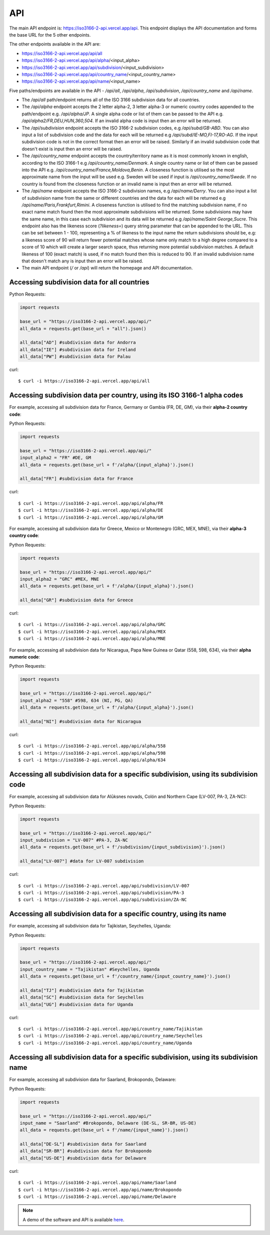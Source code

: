 API 
====

The main API endpoint is: `https://iso3166-2-api.vercel.app/api <https://iso3166-2-api.vercel.app/api/>`_. This endpoint displays the API documentation and forms the
base URL for the 5 other endpoints.

The other endpoints available in the API are:

* https://iso3166-2-api.vercel.app/api/all
* https://iso3166-2-api.vercel.app/api/alpha/<input_alpha>
* https://iso3166-2-api.vercel.app/api/subdivision/<input_subdivision>
* https://iso3166-2-api.vercel.app/api/country_name/<input_country_name> 
* https://iso3166-2-api.vercel.app/api/name/<input_name>

Five paths/endpoints are available in the API - `/api/all`, `/api/alpha`, `/api/subdivision`, `/api/country_name` and `/api/name`.

* The `/api/all` path/endpoint returns all of the ISO 3166 subdivision data for all countries.
* The `/api/alpha` endpoint accepts the 2 letter alpha-2, 3 letter alpha-3 or numeric country codes appended to the path/endpoint e.g. */api/alpha/JP*. A single alpha code or list of them can be passed to the API e.g. */api/alpha2/FR,DEU,HUN,360,504*. If an invalid alpha code is input then an error will be returned.
* The `/api/subdivision` endpoint accepts the ISO 3166-2 subdivision codes, e.g */api/subd/GB-ABD*. You can also input a list of subdivision code and the data for each will be returned e.g */api/subd/IE-MO,FI-17,RO-AG*. If the input subdivision code is not in the correct format then an error will be raised. Similarly if an invalid subdivision code that doesn't exist is input then an error will be raised.
* The `/api/country_name` endpoint accepts the country/territory name as it is most commonly known in english, according to the ISO 3166-1 e.g `/api/country_name/Denmark`. A single country name or list of them can be passed into the API e.g. `/api/country_name/France,Moldova,Benin`. A closeness function is utilised so the most approximate name from the input will be used e.g. Sweden will be used if input is `/api/country_name/Swede`. If no country is found from the closeness function or an invalid name is input then an error will be returned.
* The `/api/name` endpoint accepts the ISO 3166-2 subdivision names, e.g `/api/name/Derry`. You can also input a list of subdivision name from the same or different countries and the data for each will be returned e.g `/api/name/Paris,Frankfurt,Rimini`. A closeness function is utilised to find the matching subdivision name, if no exact name match found then the most approximate subdivisions will be returned. Some subdivisions may have the same name, in this case each subdivision and its data will be returned e.g `/api/name/Saint George,Sucre`. This endpoint also has the likeness score (`?likeness=`) query string parameter that can be appended to the URL. This can be set between 1 - 100, representing a % of likeness to the input name the return subdivisions should be, e.g: a likeness score of 90 will return fewer potential matches whose name only match to a high degree compared to a score of 10 which will create a larger search space, thus returning more potential subdivision matches. A default likeness of 100 (exact match) is used, if no match found then this is reduced to 90. If an invalid subdivision name that doesn't match any is input then an error will be raised.
* The main API endpoint (`/` or `/api`) will return the homepage and API documentation.

Accessing subdivision data for all countries
--------------------------------------------

Python Requests:

.. code-block:: python

    import requests

    base_url = "https://iso3166-2-api.vercel.app/api/"
    all_data = requests.get(base_url + "all").json()
    
    all_data["AD"] #subdivision data for Andorra
    all_data["IE"] #subdivision data for Ireland
    all_data["PW"] #subdivision data for Palau

curl::
    
    $ curl -i https://iso3166-2-api.vercel.app/api/all

Accessing subdivision data per country, using its ISO 3166-1 alpha codes
------------------------------------------------------------------------

For example, accessing all subdivision data for France, Germany or Gambia (FR, DE, GM), via their **alpha-2 country code**:

Python Requests:

.. code-block:: python

    import requests

    base_url = "https://iso3166-2-api.vercel.app/api/"
    input_alpha2 = "FR" #DE, GM
    all_data = requests.get(base_url + f'/alpha/{input_alpha}').json()

    all_data["FR"] #subdivision data for France

curl::

    $ curl -i https://iso3166-2-api.vercel.app/api/alpha/FR
    $ curl -i https://iso3166-2-api.vercel.app/api/alpha/DE
    $ curl -i https://iso3166-2-api.vercel.app/api/alpha/GM


For example, accessing all subdivision data for Greece, Mexico or Montenegro (GRC, MEX, MNE), via their **alpha-3 country code**:

Python Requests:

.. code-block:: python

    import requests

    base_url = "https://iso3166-2-api.vercel.app/api/"
    input_alpha2 = "GRC" #MEX, MNE
    all_data = requests.get(base_url + f'/alpha/{input_alpha}').json()

    all_data["GR"] #subdivision data for Greece

curl::

    $ curl -i https://iso3166-2-api.vercel.app/api/alpha/GRC
    $ curl -i https://iso3166-2-api.vercel.app/api/alpha/MEX
    $ curl -i https://iso3166-2-api.vercel.app/api/alpha/MNE


For example, accessing all subdivision data for Nicaragua, Papa New Guinea or Qatar (558, 598, 634), via their **alpha numeric code**:

Python Requests:

.. code-block:: python

    import requests

    base_url = "https://iso3166-2-api.vercel.app/api/"
    input_alpha2 = "558" #598, 634 (NI, PG, QA)
    all_data = requests.get(base_url + f'/alpha/{input_alpha}').json()

    all_data["NI"] #subdivision data for Nicaragua

curl::

    $ curl -i https://iso3166-2-api.vercel.app/api/alpha/558
    $ curl -i https://iso3166-2-api.vercel.app/api/alpha/598
    $ curl -i https://iso3166-2-api.vercel.app/api/alpha/634


Accessing all subdivision data for a specific subdivision, using its subdivision code 
--------------------------------------------------------------------------------------

For example, accessing all subdivision data for Alūksnes novads, Colón and Northern Cape (LV-007, PA-3, ZA-NC):

Python Requests:

.. code-block:: python

    import requests

    base_url = "https://iso3166-2-api.vercel.app/api/"
    input_subdivision = "LV-007" #PA-3, ZA-NC
    all_data = requests.get(base_url + f'/subdivision/{input_subdivision}').json()

    all_data["LV-007"] #data for LV-007 subdivision

curl::

    $ curl -i https://iso3166-2-api.vercel.app/api/subdivision/LV-007
    $ curl -i https://iso3166-2-api.vercel.app/api/subdivision/PA-3
    $ curl -i https://iso3166-2-api.vercel.app/api/subdivision/ZA-NC

Accessing all subdivision data for a specific country, using its name
---------------------------------------------------------------------

For example, accessing all subdivision data for Tajikistan, Seychelles, Uganda:

Python Requests:

.. code-block:: python

    import requests

    base_url = "https://iso3166-2-api.vercel.app/api/"
    input_country_name = "Tajikistan" #Seychelles, Uganda
    all_data = requests.get(base_url + f'/country_name/{input_country_name}').json()

    all_data["TJ"] #subdivision data for Tajikistan
    all_data["SC"] #subdivision data for Seychelles
    all_data["UG"] #subdivision data for Uganda

curl::

    $ curl -i https://iso3166-2-api.vercel.app/api/country_name/Tajikistan
    $ curl -i https://iso3166-2-api.vercel.app/api/country_name/Seychelles
    $ curl -i https://iso3166-2-api.vercel.app/api/country_name/Uganda

Accessing all subdivision data for a specific subdivision, using its subdivision name 
-------------------------------------------------------------------------------------

For example, accessing all subdivision data for Saarland, Brokopondo, Delaware:

Python Requests:

.. code-block:: python

    import requests

    base_url = "https://iso3166-2-api.vercel.app/api/"
    input_name = "Saarland" #Brokopondo, Delaware (DE-SL, SR-BR, US-DE)
    all_data = requests.get(base_url + f'/name/{input_name}').json()

    all_data["DE-SL"] #subdivision data for Saarland
    all_data["SR-BR"] #subdivision data for Brokopondo
    all_data["US-DE"] #subdivision data for Delaware

curl::

    $ curl -i https://iso3166-2-api.vercel.app/api/name/Saarland
    $ curl -i https://iso3166-2-api.vercel.app/api/name/Brokopondo
    $ curl -i https://iso3166-2-api.vercel.app/api/name/Delaware

.. **Error: Not Found Response**

..     {
..         message: "Invalid 2 letter alpha-2 code input: ZZ.",
..         path: "https://iso3166-2-api-amckenna41.vercel.app/api/alpha2/zz",
..         status: 400
..     }

.. note::
    A demo of the software and API is available `here <https://colab.research.google.com/drive/1btfEx23bgWdkUPiwdwlDqKkmUp1S-_7U?usp=sharing/>`_.